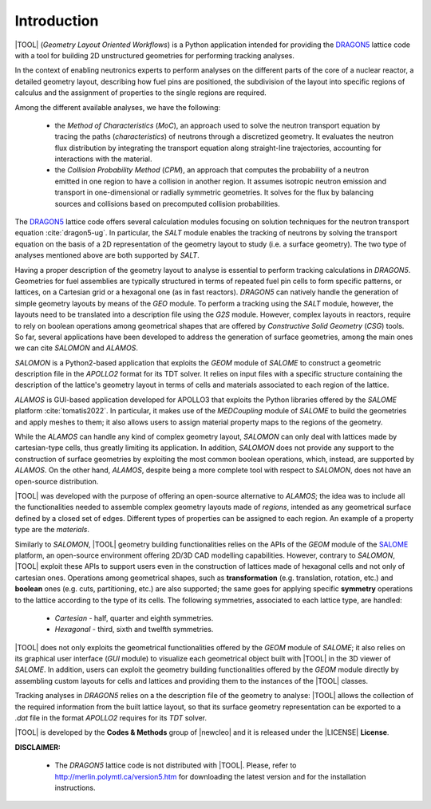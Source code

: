 .. only:: latex

  .. raw:: latex

     \setcounter{secnumdepth}{3}

============
Introduction
============

|TOOL| (*Geometry Layout Oriented Workflows*) is a Python application
intended for providing the `DRAGON5 <http://merlin.polymtl.ca/version5.htm>`_
lattice code with a tool for building 2D unstructured geometries for performing
tracking analyses.

In the context of enabling neutronics experts to perform analyses on the
different parts of the core of a nuclear reactor, a detailed geometry layout,
describing how fuel pins are positioned, the subdivision of the layout into
specific regions of calculus and the assignment of properties to the single
regions are required.

Among the different available analyses, we have the following:

  - the *Method of Characteristics* (*MoC*), an approach used to solve the
    neutron transport equation by tracing the paths (*characteristics*) of
    neutrons through a discretized geometry. It evaluates the neutron flux
    distribution by integrating the transport equation along straight-line
    trajectories, accounting for interactions with the material.
  - the *Collision Probability Method* (*CPM*), an approach that computes the
    probability of a neutron emitted in one region to have a collision in
    another region. It assumes isotropic neutron emission and transport in
    one-dimensional or radially symmetric geometries. It solves for the flux
    by balancing sources and collisions based on precomputed collision
    probabilities.

The `DRAGON5 <http://merlin.polymtl.ca/version5.htm>`_ lattice code offers
several calculation modules focusing on solution techniques for the neutron
transport equation :cite:`dragon5-ug`.
In particular, the *SALT* module enables the tracking of neutrons by solving
the transport equation on the basis of a 2D representation of the geometry
layout to study (i.e. a surface geometry). The two type of analyses mentioned
above are both supported by *SALT*.

Having a proper description of the geometry layout to analyse is essential to
perform tracking calculations in *DRAGON5*.
Geometries for fuel assemblies are typically structured in terms of repeated
fuel pin cells to form specific patterns, or lattices, on a Cartesian grid or
a hexagonal one (as in fast reactors).
*DRAGON5* can natively handle the generation of simple geometry layouts by means
of the *GEO* module. To perform a tracking using the *SALT* module, however,
the layouts need to be translated into a description file using the *G2S* module.
However, complex layouts in reactors, require to rely on boolean operations
among geometrical shapes that are offered by *Constructive Solid Geometry*
(*CSG*) tools.
So far, several applications have been developed to address the generation of
surface geometries, among the main ones we can cite *SALOMON* and *ALAMOS*.

*SALOMON* is a Python2-based application that exploits the *GEOM* module of
*SALOME* to construct a geometric description file in the *APOLLO2* format
for its TDT solver. It relies on input files with a specific structure
containing the description of the lattice's geometry layout in terms of cells
and materials associated to each region of the lattice.

*ALAMOS* is GUI-based application developed for APOLLO3 that exploits the
Python libraries offered by the *SALOME* platform :cite:`tomatis2022`. In
particular, it makes use of the *MEDCoupling* module of *SALOME* to build the
geometries and apply meshes to them; it also allows users to assign material
property maps to the regions of the geometry.

While the *ALAMOS* can handle any kind of complex geometry layout, *SALOMON*
can only deal with lattices made by cartesian-type cells, thus greatly limiting
its application.
In addition, *SALOMON* does not provide any support to the construction of
surface geometries by exploiting the most common boolean operations, which,
instead, are supported by *ALAMOS*.
On the other hand, *ALAMOS*, despite being a more complete tool with respect
to *SALOMON*, does not have an open-source distribution.

|TOOL| was developed with the purpose of offering an open-source alternative to
*ALAMOS*; the idea was to include all the functionalities needed to assemble
complex geometry layouts made of *regions*, intended as any geometrical surface
defined by a closed set of edges. Different types of properties can be assigned
to each region. An example of a property type are the *materials*.

Similarly to *SALOMON*, |TOOL| geometry building functionalities relies on the
APIs of the *GEOM* module of the `SALOME <https://www.salome-platform.org/>`_
platform, an open-source environment offering 2D/3D CAD modelling capabilities.
However, contrary to *SALOMON*, |TOOL| exploit these APIs to support users even
in the construction of lattices made of hexagonal cells and not only of
cartesian ones.
Operations among geometrical shapes, such as **transformation** (e.g.
translation, rotation, etc.) and **boolean** ones (e.g. cuts, partitioning,
etc.) are also supported; the same goes for applying specific **symmetry**
operations to the lattice according to the type of its cells.
The following symmetries, associated to each lattice type, are handled:

  - *Cartesian* - half, quarter and eighth symmetries.
  - *Hexagonal* - third, sixth and twelfth symmetries.

|TOOL| does not only exploits the geometrical functionalities offered by the
*GEOM* module of *SALOME*; it also relies on its graphical user interface
(*GUI* module) to visualize each geometrical object built with |TOOL| in the
3D viewer of *SALOME*. In addition, users can exploit the geometry building
functionalities offered by the *GEOM* module directly by assembling custom
layouts for cells and lattices and providing them to the instances of the
|TOOL| classes.

Tracking analyses in *DRAGON5* relies on a the description file of the geometry
to analyse: |TOOL| allows the collection of the required information from the
built lattice layout, so that its surface geometry representation can be
exported to a *.dat* file in the format *APOLLO2* requires for its *TDT* solver.

|TOOL| is developed by the **Codes & Methods** group of |newcleo| and it is
released under the |LICENSE| **License**.

**DISCLAIMER:**

  - The *DRAGON5* lattice code is not distributed with |TOOL|. Please, refer
    to `<http://merlin.polymtl.ca/version5.htm>`_ for downloading the latest
    version and for the installation instructions.
